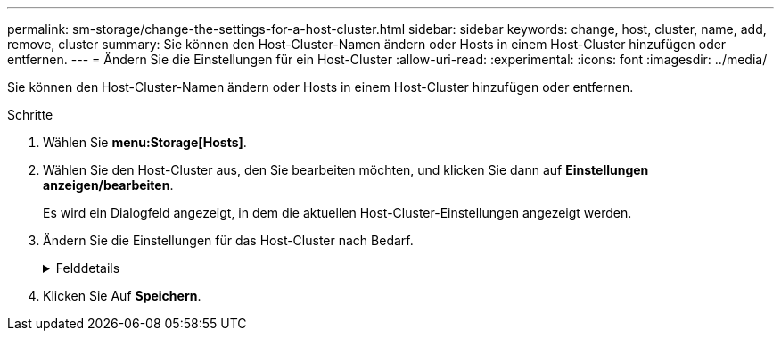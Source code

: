 ---
permalink: sm-storage/change-the-settings-for-a-host-cluster.html 
sidebar: sidebar 
keywords: change, host, cluster, name, add, remove, cluster 
summary: Sie können den Host-Cluster-Namen ändern oder Hosts in einem Host-Cluster hinzufügen oder entfernen. 
---
= Ändern Sie die Einstellungen für ein Host-Cluster
:allow-uri-read: 
:experimental: 
:icons: font
:imagesdir: ../media/


[role="lead"]
Sie können den Host-Cluster-Namen ändern oder Hosts in einem Host-Cluster hinzufügen oder entfernen.

.Schritte
. Wählen Sie *menu:Storage[Hosts]*.
. Wählen Sie den Host-Cluster aus, den Sie bearbeiten möchten, und klicken Sie dann auf *Einstellungen anzeigen/bearbeiten*.
+
Es wird ein Dialogfeld angezeigt, in dem die aktuellen Host-Cluster-Einstellungen angezeigt werden.

. Ändern Sie die Einstellungen für das Host-Cluster nach Bedarf.
+
.Felddetails
[%collapsible]
====
[cols="1a,3a"]
|===
| Einstellung | Beschreibung 


 a| 
Name
 a| 
Sie können den vom Benutzer bereitgestellten Namen des Host-Clusters angeben. Die Angabe eines Namens für ein Cluster ist erforderlich.



 a| 
Zugeordnete Hosts
 a| 
Um einen Host hinzuzufügen, klicken Sie auf das Feld * Associated Hosts* und wählen dann einen Hostnamen aus der Dropdown-Liste aus. Sie können keinen Hostnamen manuell eingeben.

Um einen Host zu löschen, klicken Sie neben dem Hostnamen auf *X*.

|===
====
. Klicken Sie Auf *Speichern*.

